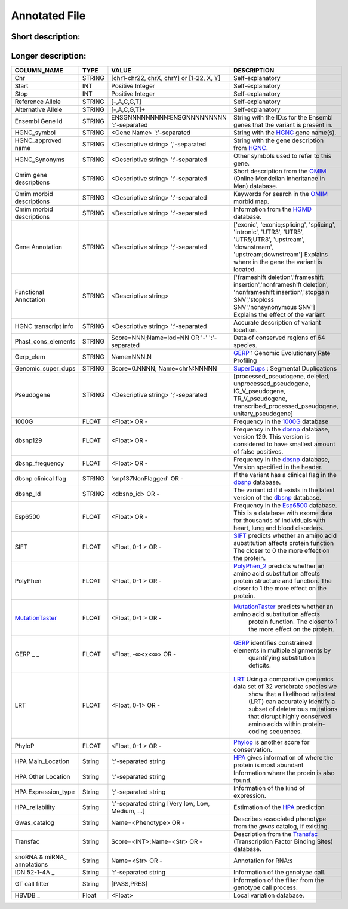 .. _annotated_file:

Annotated File
===============================

Short description:
--------------------------------


+--------------------------------------------------+---------------------------------------------------------------------------+
|   COLUMN_NAME                                    |     Example value                                                         |
+==================================================+===========================================================================+    
|Chr                                               | chr1                                                                      |
+--------------------------------------------------+---------------------------------------------------------------------------+
|Start                                             | 866319                                                                    |
+--------------------------------------------------+---------------------------------------------------------------------------+
|Stop                                              | 866319                                                                    |
+--------------------------------------------------+---------------------------------------------------------------------------+
|Ref_allele                                        | G                                                                         |
+--------------------------------------------------+---------------------------------------------------------------------------+
|Alt_allele                                        | A                                                                         |
+--------------------------------------------------+---------------------------------------------------------------------------+
|Ensemble_GeneID                                   | ENSG00000187634:ENSG0000023475                                            |
+--------------------------------------------------+---------------------------------------------------------------------------+
|HGNC_symbol                                       | SAMD11:SAMD14                                                             |
+--------------------------------------------------+---------------------------------------------------------------------------+
|HGNC_approved_name                                | ATP-binding cassette, sub-family A (ABC1), member 5                       |
+--------------------------------------------------+---------------------------------------------------------------------------+
|HGNC_Synonyms                                     | SAT2, ATA2, KIAA1382, SNAT2:-                                             |
+--------------------------------------------------+---------------------------------------------------------------------------+
|OMIM_gene_description                             |SPINAL MUSCULAR ATROPHY, DISTAL, X-LINKED 3: SMAX3:                        |
+--------------------------------------------------+---------------------------------------------------------------------------+
|OMIM_morbid_description                           |PHOSPHORYLASE KINASE, MUSCLE, ALPHA-1 SUBUNIT; PHKA1;                      |
+--------------------------------------------------+---------------------------------------------------------------------------+
|HGMD                                              |CM025897;Blasi;Molecular genetics and metabolism;76;348;2002               |
+--------------------------------------------------+---------------------------------------------------------------------------+
|Gene_annotation                                   |intronic                                                                   |
+--------------------------------------------------+---------------------------------------------------------------------------+
|Functional_annotation                             |nonsynonymous SNV                                                          |
+--------------------------------------------------+---------------------------------------------------------------------------+
|HGNC_transcript_info                              |OLFML3:NM_020190:exon3:c.884A>T:p.H295L,                                   |
+--------------------------------------------------+---------------------------------------------------------------------------+
|Phast_cons_elements                               |Score=435:Name=lod=78                                                      |
+--------------------------------------------------+---------------------------------------------------------------------------+
|gerp_elem                                         |Name=781.5                                                                 |
+--------------------------------------------------+---------------------------------------------------------------------------+
|Genomic_super_dups                                |Score=0.963985;Name=chr2:99922855                                          |
+--------------------------------------------------+---------------------------------------------------------------------------+
|Pseudogene                                        |processed_pseudogene;processed_pseudogene;                                 |
+--------------------------------------------------+---------------------------------------------------------------------------+
|1000G                                             |0.96                                                                       |
+--------------------------------------------------+---------------------------------------------------------------------------+
|dbsnp129                                          |0.0508744038155803                                                         |
+--------------------------------------------------+---------------------------------------------------------------------------+
|dbsnp_freq                                        |0.0508744038155803                                                         |
+--------------------------------------------------+---------------------------------------------------------------------------+
|dbsnp_clinical_flag                               |snp137NonFlagged                                                           |
+--------------------------------------------------+---------------------------------------------------------------------------+
|dbsnp_Id                                          |rs9988021                                                                  |
+--------------------------------------------------+---------------------------------------------------------------------------+
|Esp6500                                           |0.001692                                                                   |
+--------------------------------------------------+---------------------------------------------------------------------------+
|SIFT                                              |0.04                                                                       |
+--------------------------------------------------+---------------------------------------------------------------------------+
|Poly_phen                                         |0.991                                                                      |
+--------------------------------------------------+---------------------------------------------------------------------------+
|Mutation_taster                                   |0.781453                                                                   |
+--------------------------------------------------+---------------------------------------------------------------------------+
|GERP                                              |5.38                                                                       |
+--------------------------------------------------+---------------------------------------------------------------------------+
|LRT                                               |0.991773                                                                   |
+--------------------------------------------------+---------------------------------------------------------------------------+
|Phylo_p                                           |0.998688                                                                   |
+--------------------------------------------------+---------------------------------------------------------------------------+
|HPA_main_location                                 |Nucleus but not nucleoli:Vesicles                                          |
+--------------------------------------------------+---------------------------------------------------------------------------+
|HPA_other_location                                |Nucleoli:Endoplasmic reticulum                                             |
+--------------------------------------------------+---------------------------------------------------------------------------+
|HPA_expression_type                               |Staining                                                                   |
+--------------------------------------------------+---------------------------------------------------------------------------+
|HPA_reliability                                   |Uncertain                                                                  |
+--------------------------------------------------+---------------------------------------------------------------------------+
|Gwas_catalog                                      |Name=Crohn's disease                                                       |
+--------------------------------------------------+---------------------------------------------------------------------------+
|Transfac                                          |Score=833;Name=V$HMX1_01                                                   |
+--------------------------------------------------+---------------------------------------------------------------------------+
|snoRNA_miRNA_annotations                          |Name=hsa-mir-3199-1,hsa-mir-3199-2                                         |
+--------------------------------------------------+---------------------------------------------------------------------------+
|IDN_52-1-4A                                       | 52-1-4A:GT=1/1:AD=0,30:GQ=90:PL=999,90,0                                          |
+--------------------------------------------------+---------------------------------------------------------------------------+
|IDN_52-2-1U                                       | 52-2-1U:GT=0/1:AD=0,30:GQ=90:PL=999,90,0                                          |
+--------------------------------------------------+---------------------------------------------------------------------------+
|GT_call_filter                                    | PASS                                                                      |
+--------------------------------------------------+---------------------------------------------------------------------------+
|HBVDB                                             | 0.5234                                                                    |
+--------------------------------------------------+---------------------------------------------------------------------------+
                                                                                                                               

Longer description:
------------------------------------------

+-------------------+-----------+----------------------------+----------------------------------------------------------------------------+
|   COLUMN_NAME     |     TYPE  |          VALUE             |     DESCRIPTION                                                            |
+===================+===========+============================+============================================================================+
|   Chr             |  STRING   | [chr1-chr22, chrX, chrY] or|Self-explanatory                                                            |
|                   |           | [1-22, X, Y]               |                                                                            |
+-------------------+-----------+----------------------------+----------------------------------------------------------------------------+
|   Start           |  INT      |    Positive Integer        |Self-explanatory                                                            |
|                   |           |                            |                                                                            |
+-------------------+-----------+----------------------------+----------------------------------------------------------------------------+
|   Stop            |  INT      |    Positive Integer        |Self-explanatory                                                            |
|                   |           |                            |                                                                            |
+-------------------+-----------+----------------------------+----------------------------------------------------------------------------+
| Reference         |  STRING   |    [-,A,C,G,T]             |Self-explanatory                                                            |
| Allele            |           |                            |                                                                            |
+-------------------+-----------+----------------------------+----------------------------------------------------------------------------+
| Alternative       |  STRING   |    [-,A,C,G,T]+            |Self-explanatory                                                            |
| Allele            |           |                            |                                                                            |
+-------------------+-----------+----------------------------+----------------------------------------------------------------------------+
| Ensembl           |  STRING   |ENSGNNNNNNNNN:ENSGNNNNNNNNN |String with the ID:s for the Ensembl genes that the variant is present in.  |
| Gene Id           |           |':'-separated               |                                                                            |
+-------------------+-----------+----------------------------+----------------------------------------------------------------------------+
|HGNC_symbol        |  STRING   |<Gene Name>                 |String with the `HGNC`_ gene name(s).                                       |
|                   |           |':'-separated               |                                                                            |
+-------------------+-----------+----------------------------+----------------------------------------------------------------------------+
|HGNC_approved      |  STRING   |<Descriptive string>        |String with the gene description from `HGNC`_.                              |
|name               |           |','-separated               |                                                                            |
+-------------------+-----------+----------------------------+----------------------------------------------------------------------------+
|HGNC_Synonyms      |  STRING   |<Descriptive string>        |Other symbols used to refer to this gene.                                   |
|                   |           |':'-separated               |                                                                            |
+-------------------+-----------+----------------------------+----------------------------------------------------------------------------+
|Omim gene          |  STRING   |<Descriptive string>        |Short description from the `OMIM`_ (Online Mendelian Inheritance In Man)    |
|descriptions       |           |':'-separated               |database.                                                                   |
+-------------------+-----------+----------------------------+----------------------------------------------------------------------------+
|Omim morbid        |  STRING   |<Descriptive string>        |Keywords for search in the  `OMIM`_ morbid map.                             |
|descriptions       |           |':'-separated               |                                                                            |
+-------------------+-----------+----------------------------+----------------------------------------------------------------------------+
|Omim morbid        |  STRING   |<Descriptive string>        |Information from the `HGMD`_ database.                                      |
|descriptions       |           |':'-separated               |                                                                            |
+-------------------+-----------+----------------------------+----------------------------------------------------------------------------+
|Gene Annotation    |  STRING   |<Descriptive string>        |['exonic', 'exonic;splicing',  'splicing', 'intronic', 'UTR3', 'UTR5',      |
|                   |           |';'-separated               |'UTR5;UTR3', 'upstream', 'downstream', 'upstream;downstream']               |
|                   |           |                            |Explains where in the gene the variant is located.                          |
+-------------------+-----------+----------------------------+----------------------------------------------------------------------------+
|Functional         |  STRING   |<Descriptive string>        |['frameshift deletion','frameshift insertion','nonframeshift deletion',     |
|Annotation         |           |                            |'nonframeshift insertion','stopgain SNV','stoploss SNV','nonsynonymous SNV']|
|                   |           |                            |Explains the effect of the variant                                          |
+-------------------+-----------+----------------------------+----------------------------------------------------------------------------+
|HGNC transcript    |  STRING   |<Descriptive string>        |Accurate description of variant location.                                   |
|info               |           |':'-separated               |                                                                            |
|                   |           |                            |                                                                            |
+-------------------+-----------+----------------------------+----------------------------------------------------------------------------+
|Phast_cons_elements|  STRING   |Score=NNN;Name=lod=NN OR '-'|Data of conserved regions of 64 species.                                    |
|                   |           |':'-separated               |                                                                            |
+-------------------+-----------+----------------------------+----------------------------------------------------------------------------+
|Gerp_elem          |  STRING   |Name=NNN.N                  |`GERP`_ : Genomic Evolutionary Rate Profiling                               |
|                   |           |                            |                                                                            |
+-------------------+-----------+----------------------------+----------------------------------------------------------------------------+
|Genomic_super_dups |  STRING   |Score=0.NNNN;               |`SuperDups`_ : Segmental Duplications                                       |
|                   |           |Name=chrN:NNNNN             |                                                                            |
+-------------------+-----------+----------------------------+----------------------------------------------------------------------------+
|Pseudogene         |  STRING   |<Descriptive string>        |[processed_pseudogene, deleted, unprocessed_pseudogene, IG_V_pseudogene,    |
|                   |           |';'-separated               |TR_V_pseudogene, transcribed_processed_pseudogene, unitary_pseudogene]      |
+-------------------+-----------+----------------------------+----------------------------------------------------------------------------+
|1000G              | FLOAT     |<Float> OR -                |Frequency in the `1000G`_ database                                          |
|                   |           |                            |                                                                            |
+-------------------+-----------+----------------------------+----------------------------------------------------------------------------+
|dbsnp129           | FLOAT     |<Float> OR -                |Frequency in the `dbsnp`_ database, version 129. This version is considered |
|                   |           |                            |to have smallest amount of false positives.                                 |
+-------------------+-----------+----------------------------+----------------------------------------------------------------------------+
|dbsnp_frequency    | FLOAT     |<Float> OR -                |Frequency in the `dbsnp`_ database, Version specified in the header.        |
|                   |           |                            |                                                                            |
+-------------------+-----------+----------------------------+----------------------------------------------------------------------------+
|dbsnp clinical flag| STRING    |'snp137NonFlagged' OR -     |If the variant has a clinical flag in the `dbsnp`_ database.                |
|                   |           |                            |                                                                            |
+-------------------+-----------+----------------------------+----------------------------------------------------------------------------+
|dbsnp_Id           | STRING    |<dbsnp_id> OR -             |The variant id if it exists in the latest version of the `dbsnp`_ database. |
|                   |           |                            |                                                                            |
+-------------------+-----------+----------------------------+----------------------------------------------------------------------------+
|Esp6500            | FLOAT     |<Float> OR -                |Frequency in the `Esp6500`_ database. This is a database with exome data for|
|                   |           |                            |thousands of individuals with heart, lung and blood disorders.              |
+-------------------+-----------+----------------------------+----------------------------------------------------------------------------+
|SIFT               | FLOAT     |<Float, 0-1 > OR -          |`SIFT`_ predicts whether an amino acid substitution affects protein function|
|                   |           |                            |The closer to 0 the more effect on the protein.                             |
+-------------------+-----------+----------------------------+----------------------------------------------------------------------------+
|PolyPhen           | FLOAT     |<Float, 0-1 > OR -          |`PolyPhen_2`_ predicts whether an amino acid substitution affects protein   |
|                   |           |                            |structure and function. The closer to 1 the more effect on the protein.     |
+-------------------+-----------+----------------------------+----------------------------------------------------------------------------+
|MutationTaster_    | FLOAT     |<Float, 0-1 > OR -          |`MutationTaster`_ predicts whether an amino acid substitution affects       |
|                   |           |                            | protein function. The closer to 1 the more effect on the protein.          |
+-------------------+-----------+----------------------------+----------------------------------------------------------------------------+
|GERP  _       _    | FLOAT     |<Float, -∞<x<∞> OR -        |`GERP`_ identifies constrained elements in multiple alignments by           |
|                   |           |                            | quantifying substitution deficits.                                         |
+-------------------+-----------+----------------------------+----------------------------------------------------------------------------+
|LRT                | FLOAT     |<Float, 0-1> OR -           |`LRT`_ Using a comparative genomics data set of 32 vertebrate species we    |
|                   |           |                            | show that a likelihood ratio test (LRT) can accurately identify a subset of|
|                   |           |                            | deleterious mutations that disrupt highly conserved amino acids within     |
|                   |           |                            | protein-coding sequences.                                                  |
+-------------------+-----------+----------------------------+----------------------------------------------------------------------------+
|PhyloP             | FLOAT     |<Float, 0-1 > OR -          |`Phylop`_ is another score for conservation.                                |
|                   |           |                            |                                                                            |
+-------------------+-----------+----------------------------+----------------------------------------------------------------------------+
|HPA Main_Location  | String    |':'-separated string        |`HPA`_ gives information of where the protein is most abundant              |
|                   |           |                            |                                                                            |
+-------------------+-----------+----------------------------+----------------------------------------------------------------------------+
|HPA Other Location | String    |':'-separated string        |Information where the proein is also found.                                 |
|                   |           |                            |                                                                            |
+-------------------+-----------+----------------------------+----------------------------------------------------------------------------+
|HPA Expression_type| String    |';'-separated string        |Information of the kind of expression.                                      |
|                   |           |                            |                                                                            |
+-------------------+-----------+----------------------------+----------------------------------------------------------------------------+
|HPA_reliability    | String    |':'-separated string        |Estimation of the `HPA`_ prediction                                         |
|                   |           |[Very low, Low, Medium, ...]|                                                                            |
+-------------------+-----------+----------------------------+----------------------------------------------------------------------------+
|Gwas_catalog       | String    |Name=<Phenotype> OR -       |Describes associated phenotype from the `gwas` catalog, if existing.        |
|                   |           |                            |                                                                            |
+-------------------+-----------+----------------------------+----------------------------------------------------------------------------+
|Transfac           | String    |Score=<INT>;Name=<Str> OR - |Description from the `Transfac`_ (Transcription Factor Binding Sites)       |
|                   |           |                            |database.                                                                   |
+-------------------+-----------+----------------------------+----------------------------------------------------------------------------+
|snoRNA & miRNA_    | String    |Name=<Str> OR -             |Annotation for RNA:s                                                        |
|annotations        |           |                            |                                                                            |
+-------------------+-----------+----------------------------+----------------------------------------------------------------------------+
|IDN 52-1-4A   _    | String    |':'-separated string        |Information of the genotype call.                                           |
|                   |           |                            |                                                                            |
+-------------------+-----------+----------------------------+----------------------------------------------------------------------------+
|GT call filter     | String    |[PASS,PRES]                 |Information of the filter from the genotype call process.                   |
|                   |           |                            |                                                                            |
+-------------------+-----------+----------------------------+----------------------------------------------------------------------------+
|HBVDB         _    | Float     |<Float>                     |Local variation database.                                                   |
|                   |           |                            |                                                                            |
+-------------------+-----------+----------------------------+----------------------------------------------------------------------------+

.. _HGNC: http://www.genenames.org/
.. _OMIM: http://www.omim.org/
.. _HGMD: http://www.hgmd.org/
.. _GERP: http://mendel.stanford.edu/sidowlab/downloads/gerp/index.html
.. _SuperDups: http://varianttools.sourceforge.net/Annotation/GenomicSuperDups
.. _1000G: http://www.1000genomes.org/
.. _dbsnp: https://www.ncbi.nlm.nih.gov/projects/SNP/
.. _Esp6500: http://evs.gs.washington.edu/EVS/
.. _SIFT: http://sift.jcvi.org/
.. _PolyPhen_2: http://genetics.bwh.harvard.edu/pph2/
.. _MutationTaster: http://mutationtaster.org
.. _LRT: http://www.ncbi.nlm.nih.gov/pmc/articles/PMC2752137/
.. _PhyloP: http://bioinformatics.oxfordjournals.org/content/27/13/i266.full
.. _HPA: http://www.proteinatlas.org/
.. _gwas: http://www.genome.gov/gwastudies/
.. _Transfac: http://www.biobase-international.com/product/transcription-factor-binding-sites
